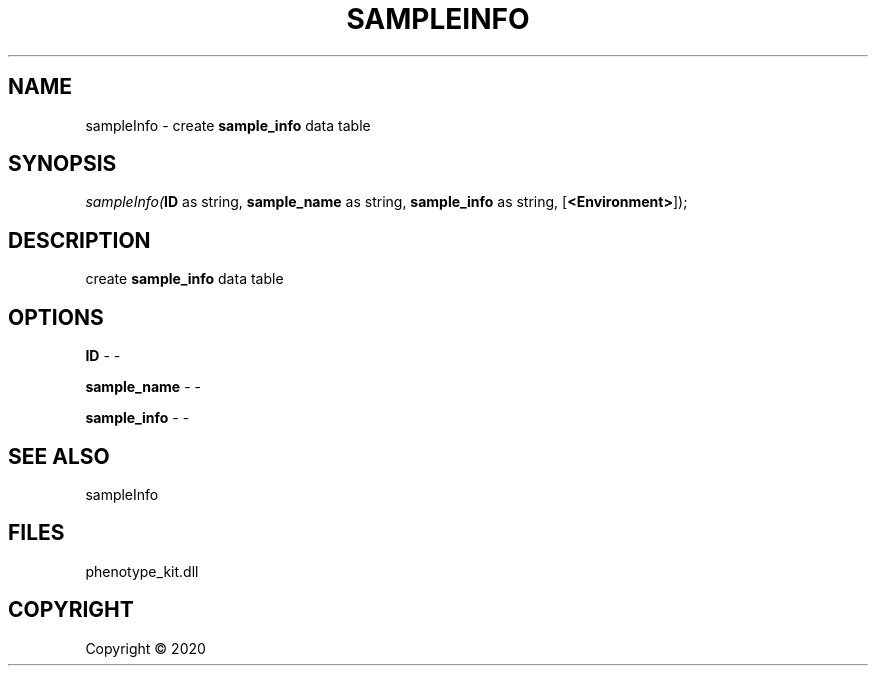 .\" man page create by R# package system.
.TH SAMPLEINFO 2 2000-01-01 "sampleInfo" "sampleInfo"
.SH NAME
sampleInfo \- create \fBsample_info\fR data table
.SH SYNOPSIS
\fIsampleInfo(\fBID\fR as string, 
\fBsample_name\fR as string, 
\fBsample_info\fR as string, 
[\fB<Environment>\fR]);\fR
.SH DESCRIPTION
.PP
create \fBsample_info\fR data table
.PP
.SH OPTIONS
.PP
\fBID\fB \fR\- -
.PP
.PP
\fBsample_name\fB \fR\- -
.PP
.PP
\fBsample_info\fB \fR\- -
.PP
.SH SEE ALSO
sampleInfo
.SH FILES
.PP
phenotype_kit.dll
.PP
.SH COPYRIGHT
Copyright ©  2020
